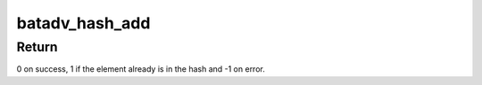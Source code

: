 .. -*- coding: utf-8; mode: rst -*-
.. src-file: net/batman-adv/hash.h

.. _`batadv_hash_add`:

batadv_hash_add
===============

.. c:function:: int batadv_hash_add(struct batadv_hashtable *hash, batadv_hashdata_compare_cb compare, batadv_hashdata_choose_cb choose, const void *data, struct hlist_node *data_node)

    adds data to the hashtable

    :param struct batadv_hashtable \*hash:
        storage hash table

    :param batadv_hashdata_compare_cb compare:
        callback to determine if 2 hash elements are identical

    :param batadv_hashdata_choose_cb choose:
        callback calculating the hash index

    :param const void \*data:
        data passed to the aforementioned callbacks as argument

    :param struct hlist_node \*data_node:
        to be added element

.. _`batadv_hash_add.return`:

Return
------

0 on success, 1 if the element already is in the hash
and -1 on error.

.. This file was automatic generated / don't edit.

